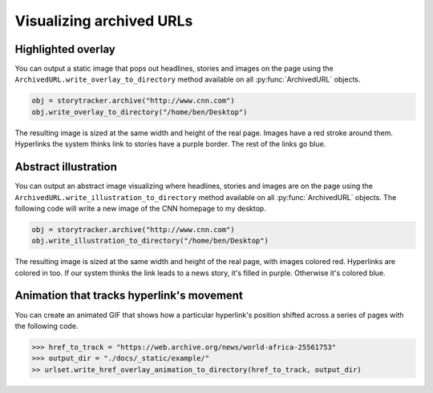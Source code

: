 Visualizing archived URLs
=========================

Highlighted overlay
-------------------

You can output a static image that pops out headlines, stories and images on
the page using the ``ArchivedURL.write_overlay_to_directory`` method available on
all :py:func:`ArchivedURL` objects.

.. code-block:: python

    obj = storytracker.archive("http://www.cnn.com")
    obj.write_overlay_to_directory("/home/ben/Desktop")

The resulting image is sized at the same width and height of the real page.
Images have a red stroke around them. Hyperlinks the system thinks link 
to stories have a purple border. The rest of the links go blue.

.. image:: _static/example/overlay.png
    :width: 696px


Abstract illustration
---------------------

You can output an abstract image visualizing where headlines, stories and images are on
the page using the ``ArchivedURL.write_illustration_to_directory`` method available on
all :py:func:`ArchivedURL` objects. The following code will write a new image of the CNN homepage to my desktop.

.. code-block:: python

    obj = storytracker.archive("http://www.cnn.com")
    obj.write_illustration_to_directory("/home/ben/Desktop")

The resulting image is sized at the same width and height of the real page,
with images colored red. Hyperlinks are colored in too. If our system
thinks the link leads to a news story, it's filled in purple. Otherwise it's colored blue.

.. image:: _static/example/illo.jpg
    :width: 696px
 

Animation that tracks hyperlink's movement
------------------------------------------

You can create an animated GIF that shows how a particular hyperlink's position
shifted across a series of pages with the following code. 

.. code-block:: python

    >>> href_to_track = "https://web.archive.org/news/world-africa-25561753"
    >>> output_dir = "./docs/_static/example/"
    >> urlset.write_href_overlay_animation_to_directory(href_to_track, output_dir)

.. image:: _static/example/href.gif
    :width: 696px
